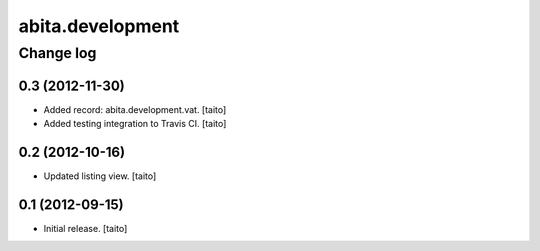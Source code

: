 =================
abita.development
=================

Change log
----------

0.3 (2012-11-30)
================

- Added record: abita.development.vat. [taito]
- Added testing integration to Travis CI. [taito]

0.2 (2012-10-16)
================

- Updated listing view. [taito]

0.1 (2012-09-15)
================

- Initial release. [taito]